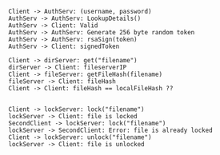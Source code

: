 #+BEGIN_SRC plantuml :file auth.png
Client -> AuthServ: (username, password)
AuthServ -> AuthServ: LookupDetails()
AuthServ -> Client: Valid
AuthServ -> AuthServ: Generate 256 byte random token
AuthServ -> AuthServ: rsaSign(token)
AuthServ -> Client: signedToken
#+END_SRC

#+RESULTS:
[[file:auth.png]]


#+BEGIN_SRC plantuml :file caching.png
Client -> dirServer: get("filename")
dirServer -> Client: fileserverIP
Client -> fileServer: getFileHash(filename)
fileServer -> Client: fileHash
Client -> Client: fileHash == localFileHash ??

#+END_SRC

#+RESULTS:
[[file:caching.png]]


#+BEGIN_SRC plantuml :file lock.png
Client -> lockServer: lock("filename")
lockServer -> Client: file is locked
SecondClient -> lockServer: lock("filename")
lockServer -> SecondClient: Error: file is already locked
Client -> lockServer: unlock("filename")
lockServer -> Client: file is unlocked

#+END_SRC
